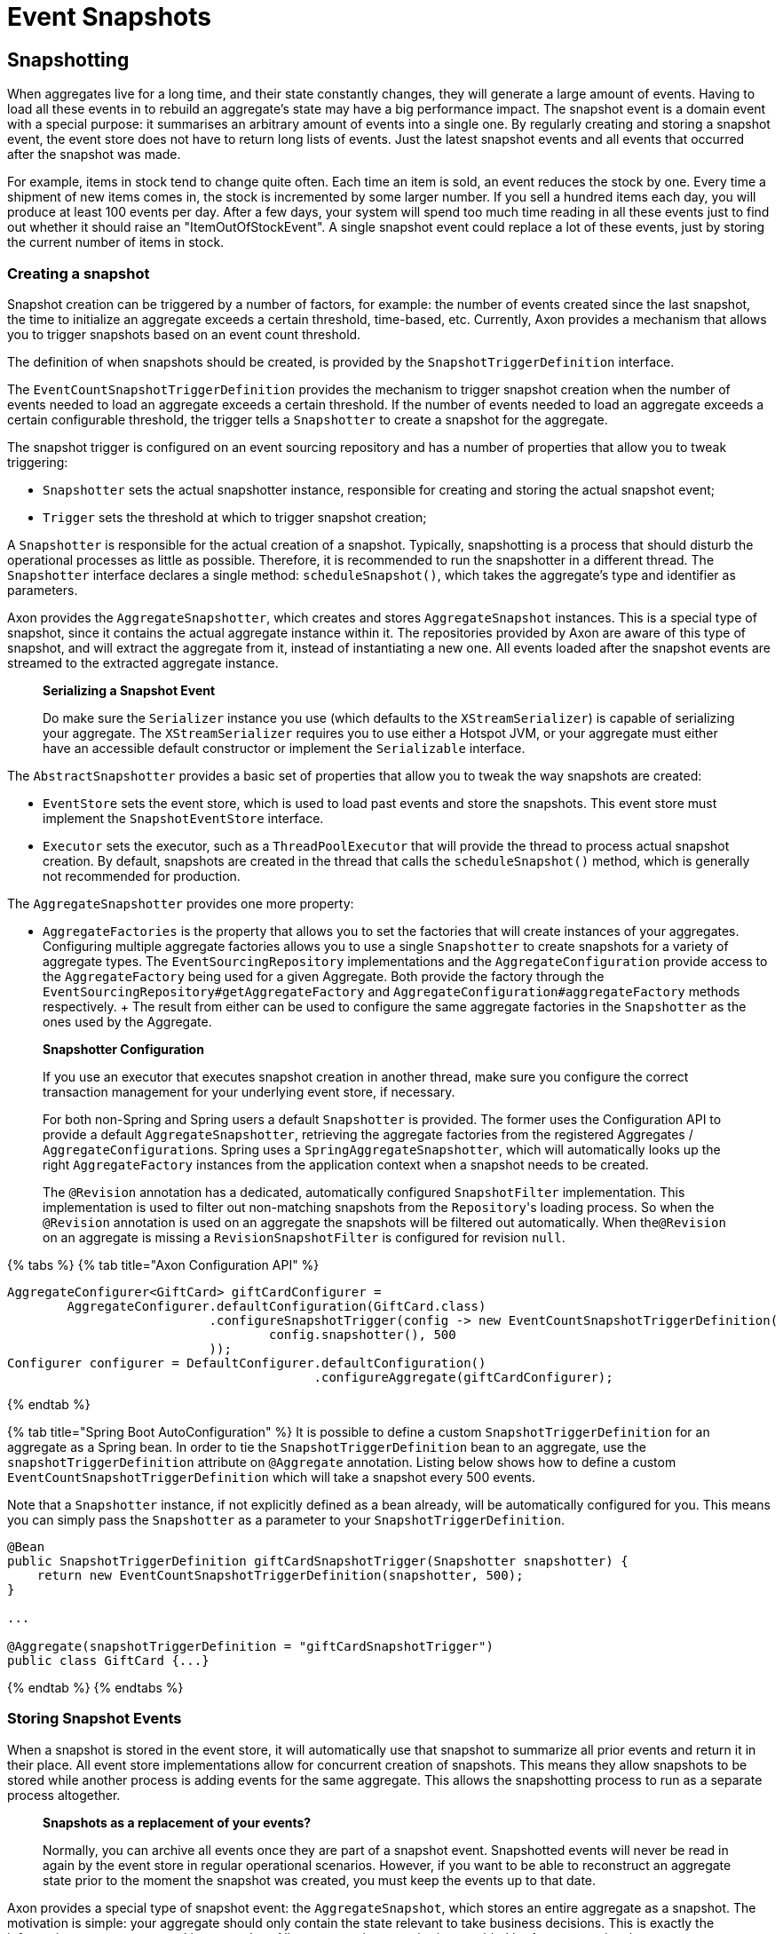 = Event Snapshots

== Snapshotting

When aggregates live for a long time, and their state constantly changes, they will generate a large amount of events.
Having to load all these events in to rebuild an aggregate's state may have a big performance impact.
The snapshot event is a domain event with a special purpose: it summarises an arbitrary amount of events into a single one.
By regularly creating and storing a snapshot event, the event store does not have to return long lists of events.
Just the latest snapshot events and all events that occurred after the snapshot was made.

For example, items in stock tend to change quite often.
Each time an item is sold, an event reduces the stock by one.
Every time a shipment of new items comes in, the stock is incremented by some larger number.
If you sell a hundred items each day, you will produce at least 100 events per day.
After a few days, your system will spend too much time reading in all these events just to find out whether it should raise an "ItemOutOfStockEvent".
A single snapshot event could replace a lot of these events, just by storing the current number of items in stock.

=== Creating a snapshot

Snapshot creation can be triggered by a number of factors, for example: the number of events created since the last snapshot, the time to initialize an aggregate exceeds a certain threshold, time-based, etc.
Currently, Axon provides a mechanism that allows you to trigger snapshots based on an event count threshold.

The definition of when snapshots should be created, is provided by the `SnapshotTriggerDefinition` interface.

The `EventCountSnapshotTriggerDefinition` provides the mechanism to trigger snapshot creation when the number of events needed to load an aggregate exceeds a certain threshold.
If the number of events needed to load an aggregate exceeds a certain configurable threshold, the trigger tells a `Snapshotter` to create a snapshot for the aggregate.

The snapshot trigger is configured on an event sourcing repository and has a number of properties that allow you to tweak triggering:

* `Snapshotter` sets the actual snapshotter instance, responsible for creating and storing the actual snapshot event;
* `Trigger` sets the threshold at which to trigger snapshot creation;

A `Snapshotter` is responsible for the actual creation of a snapshot.
Typically, snapshotting is a process that should disturb the operational processes as little as possible.
Therefore, it is recommended to run the snapshotter in a different thread.
The `Snapshotter` interface declares a single method: `scheduleSnapshot()`, which takes the aggregate's type and identifier as parameters.

Axon provides the `AggregateSnapshotter`, which creates and stores `AggregateSnapshot` instances.
This is a special type of snapshot, since it contains the actual aggregate instance within it.
The repositories provided by Axon are aware of this type of snapshot, and will extract the aggregate from it, instead of instantiating a new one.
All events loaded after the snapshot events are streamed to the extracted aggregate instance.

____
*Serializing a Snapshot Event*

Do make sure the `Serializer` instance you use (which defaults to the `XStreamSerializer`) is capable of serializing your aggregate.
The `XStreamSerializer` requires you to use either a Hotspot JVM, or your aggregate must either have an accessible default constructor or implement the `Serializable` interface.
____

The `AbstractSnapshotter` provides a basic set of properties that allow you to tweak the way snapshots are created:

* `EventStore` sets the event store, which is used to load past events and store the snapshots.
This event store must implement the `SnapshotEventStore` interface.
* `Executor` sets the executor, such as a `ThreadPoolExecutor` that will provide the thread to process actual snapshot creation.
By default, snapshots are created in the thread that calls the `scheduleSnapshot()` method, which is generally not recommended for production.

The `AggregateSnapshotter` provides one more property:

* `AggregateFactories` is the property that allows you to set the factories that will create instances of your aggregates.
Configuring multiple aggregate factories allows you to use a single `Snapshotter` to create snapshots for a variety of aggregate types.
The `EventSourcingRepository` implementations and the `AggregateConfiguration` provide access to the `AggregateFactory` being used for a given Aggregate.
Both provide the factory through the `EventSourcingRepository#getAggregateFactory` and `AggregateConfiguration#aggregateFactory` methods respectively.
+ The result from either can be used to configure the same aggregate factories in the `Snapshotter` as the ones used by the Aggregate.

____
*Snapshotter Configuration*

If you use an executor that executes snapshot creation in another thread, make sure you configure the correct transaction management for your underlying event store, if necessary.

For both non-Spring and Spring users a default `Snapshotter` is provided.
The former uses the Configuration API to provide a default `AggregateSnapshotter`, retrieving the aggregate factories from the registered Aggregates / ``AggregateConfiguration``s.
Spring uses a `SpringAggregateSnapshotter`, which will automatically looks up the right `AggregateFactory` instances from the application context when a snapshot needs to be created.

The `@Revision` annotation has a dedicated, automatically configured `SnapshotFilter` implementation.
This implementation is used to filter out non-matching snapshots from the ``Repository``'s loading process.
So when the `@Revision` annotation is used on an aggregate the snapshots will be filtered out automatically.
When the``@Revision`` on an aggregate is missing a `RevisionSnapshotFilter` is configured for revision `null`.
____

{% tabs %} {% tab title="Axon Configuration API" %}

[,java]
----
AggregateConfigurer<GiftCard> giftCardConfigurer =
        AggregateConfigurer.defaultConfiguration(GiftCard.class)
                           .configureSnapshotTrigger(config -> new EventCountSnapshotTriggerDefinition(
                                   config.snapshotter(), 500
                           ));
Configurer configurer = DefaultConfigurer.defaultConfiguration()
                                         .configureAggregate(giftCardConfigurer);
----

{% endtab %}

{% tab title="Spring Boot AutoConfiguration" %} It is possible to define a custom `SnapshotTriggerDefinition` for an aggregate as a Spring bean.
In order to tie the `SnapshotTriggerDefinition` bean to an aggregate, use the `snapshotTriggerDefinition` attribute on `@Aggregate` annotation.
Listing below shows how to define a custom `EventCountSnapshotTriggerDefinition` which will take a snapshot every 500 events.

Note that a `Snapshotter` instance, if not explicitly defined as a bean already, will be automatically configured for you.
This means you can simply pass the `Snapshotter` as a parameter to your `SnapshotTriggerDefinition`.

[,java]
----
@Bean
public SnapshotTriggerDefinition giftCardSnapshotTrigger(Snapshotter snapshotter) {
    return new EventCountSnapshotTriggerDefinition(snapshotter, 500);
}

...

@Aggregate(snapshotTriggerDefinition = "giftCardSnapshotTrigger")
public class GiftCard {...}
----

{% endtab %} {% endtabs %}

=== Storing Snapshot Events

When a snapshot is stored in the event store, it will automatically use that snapshot to summarize all prior events and return it in their place.
All event store implementations allow for concurrent creation of snapshots.
This means they allow snapshots to be stored while another process is adding events for the same aggregate.
This allows the snapshotting process to run as a separate process altogether.

____
*Snapshots as a replacement of your events?*

Normally, you can archive all events once they are part of a snapshot event.
Snapshotted events will never be read in again by the event store in regular operational scenarios.
However, if you want to be able to reconstruct an aggregate state prior to the moment the snapshot was created, you must keep the events up to that date.
____

Axon provides a special type of snapshot event: the `AggregateSnapshot`, which stores an entire aggregate as a snapshot.
The motivation is simple: your aggregate should only contain the state relevant to take business decisions.
This is exactly the information you want captured in a snapshot.
All event sourcing repositories provided by Axon recognize the `AggregateSnapshot`, and will extract the aggregate from it.
Beware that using this snapshot event requires that the event serialization mechanism needs to be able to serialize the aggregate.

=== Filtering Snapshot Events

When enabling snapshotting, several snapshots would be stored per Aggregate instance in the event store.
At a certain stage, some of these snapshot events are no longer being used by the application as newer versions took their place.
Especially if these snapshot events portray an old format of the aggregate by using the `AggregateSnapshot` event would it be smart to no longer load these.

You could take the stance of dropping all the snapshots which are stored (for a given aggregate type), but this means snapshots will be recreated with a 100% certainty.
It is also possible to filter out snapshot events when reading your Aggregate from the event store.
To that end, a `SnapshotFilter` can be defined per Aggregate type or for the entire `EventStore`.

The `SnapshotFilter` is a functional interface, providing two main operations: `allow(DomainEventData<?)` and `combine(SnapshotFilter)`.
The former provides the `DomainEventData` which reflects the snapshot events.
The latter allows combining several ``SnapshotFilter``s together.

The following snippets show how to configure a `SnapshotFilter`:

{% tabs %} {% tab title="Axon Configuration API" %}

[,java]
----
SnapshotFilter giftCardSnapshotFilter = snapshotData -> /* allow or disallow this snapshotData */;

AggregateConfigurer<GiftCard> giftCardConfigurer =
        AggregateConfigurer.defaultConfiguration(GiftCard.class)
                           .configureSnapshotFilter(config -> giftCardSnapshotFilter);
Configurer configurer = DefaultConfigurer.defaultConfiguration()
                                         .configureAggregate(giftCardConfigurer);
----

{% endtab %}

{% tab title="Spring Boot AutoConfiguration" %} It is possible to define a custom `SnapshotFilter` for an aggregate as a Spring bean.
In order to tie the `SnapshotFilter` bean to an aggregate, use the `snapshotFilter` attribute on `@Aggregate` annotation.

[,java]
----
@Bean
public SnapshotFilter giftCardSnapshotFilter() {
    return snapshotData -> /* allow or disallow this snapshotData */;
}

...

@Aggregate(snapshotFilter = "giftCardSnapshotFilter")
public class GiftCard {...}
----

{% endtab %} {% endtabs %}

The above snippet would be feasible to follow _if_ fine-grained control is required when filtering snapshots from the store.
For example, when your snapshots are not based on the Aggregate class (which is the default).
When this is not required, you can base yourself on the default `SnapshotFilter` - the `RevisionSnapshotFilter`.

To configure this `SnapshotFilter`, all you have to do is use the `@Revision` annotation on your Aggregate class.
In doing so, the `RevisionSnapshotFilter` is set, filtering non-matching snapshots from the ``Repository``'s loading process, based on the value maintained within the `@Revision` annotation.

Through this, with every new production deployment of your application that adjusts the Aggregate state, you would only have to adjust the revision value in the annotation.
Check out the following example for how to set this up:

[,java]
----
// "1" is an example revision value.
// You're free to choose whatever value that fits your application's versioning scheme.
@Revision("1")
public class GiftCard {
    // Omitted aggregate internals for simplicity.
}
----

=== Initializing an Aggregate based on a Snapshot Event

A snapshot event is an event like any other.
That means a snapshot event is handled just like any other domain event.
When using annotations to demarcate event handlers (`@EventHandler`), you can annotate a method that initializes full aggregate state based on a snapshot event.
The code sample below shows how snapshot events are treated like any other domain event within the aggregate.

[,java]
----
public class MyAggregate extends AbstractAnnotatedAggregateRoot {

    // ...

    @EventHandler
    protected void handleSomeStateChangeEvent(MyDomainEvent event) {
        // ...
    }

    @EventHandler
    protected void applySnapshot(MySnapshotEvent event) {
        // the snapshot event should contain all relevant state
        this.someState = event.someState;
        this.otherState = event.otherState;
    }
}
----

There is one type of snapshot event that is treated differently: the `AggregateSnapshot`.
This type of snapshot event contains the actual aggregate.
The aggregate factory recognizes this type of event and extracts the aggregate from the snapshot.
Then, all other events are re-applied to the extracted snapshot.
That means aggregates never need to be able to deal with `AggregateSnapshot` instances themselves.

== Caching

A well-designed command handling module should pose no problems when implementing caching.
Especially when using event sourcing, loading an aggregate from an Event Store can be an expensive operation.
With a properly configured cache in place, loading an aggregate can be converted into a pure in-memory process.

To that end, Axon allows the configuration of a `Cache` object.
The framework currently provides several implementations to choose from:

* `WeakReferenceCache` - An in-memory cache solution.
In most scenarios, this is a good start.
* `EhCacheAdapter` - An `AbstractCacheAdapter`, wrapping https://www.ehcache.org/[EhCache] into a usable solution for Axon.
* `JCacheAdapter` - An `AbstractCacheAdapter`, wrapping https://www.javadoc.io/doc/javax.cache/cache-api/1.0.0/index.html[JCache] into a usable solution for Axon.
* `AbstractCacheAdapter` - Abstract implementation towards supporting Axon's `Cache` API.
Helpful in writing an adapter for a cache implementation that Axon does not support out of the box.

Before configuring a `Cache`, please consider the following guidelines.
They will help you get the most out of your caching solution:

* *Make sure the unit of work never needs to perform a rollback for functional reasons.* A rollback means that an aggregate has reached an invalid state.
Axon will automatically invalidate the cache entries involved.
The following request will force the aggregate to be reconstructed from its events.
If you use exceptions as a potential (functional) return value, you can configure a `RollbackConfiguration` on your command bus.
By default, the configuration will roll back the unit of work on unchecked exceptions for command handlers and on all exceptions for event handlers.
* *All commands for a single aggregate must arrive on the machine with the aggregate in its cache.* This requirement means that commands should be consistently routed to the same machine for as long as that machine is "healthy." Routing commands consistently prevents the cache from going stale.
A hit on a stale cache will cause a command to be executed and fail when events are stored in the event store.
By default, Axon's distributed command bus components will use consistent hashing to route commands.
* *Configure a sensible time to live / time to idle.* By default, caches tend to have a relatively short time to live, a matter of minutes.
For a command handling component with consistent routing, a longer time-to-idle and time-to-live is usually better.
This setting prevents the need to re-initialize an aggregate based on its events because its cache entry expired.
The time-to-live of your cache should match the expected lifetime of your aggregate.
* *Cache data in-memory.* For proper optimization, caches should keep data in-memory (and preferably on-heap) for best performance.
This approach prevents the need to (re)serialize aggregates when storing to disk and even off-heap.

To configure a cache for your Aggregates, consider the following snippet:

{% tabs %} {% tab title="Axon Configuration API" %}

[,java]
----
public class AxonConfig {
    // omitting other configuration methods...
    public void configureAggregateWithCache(Configurer configurer) {
        AggregateConfigurer<GiftCard> giftCardConfigurer =
                AggregateConfigurer.defaultConfiguration(GiftCard.class)
                                   .configureCache(config -> new WeakReferenceCache());

        configurer.configureAggregate(giftCardConfigurer);
    }
}
----

{% endtab %}

{% tab title="Spring Boot AutoConfiguration" %} The `Aggregate` annotation allows specification of the cache bean:

[,java]
----
@Aggregate(cache = "giftCardCache")
public class GiftCard {
    // state, command handlers and event sourcing handlers...
}
----

This approach does require the bean name to be present in the Application Context of course:

[,java]
----
@Configuration
public class AxonConfig {
    // omitting other configuration methods...
    @Bean
    public Cache giftCardCache() {
        return new WeakReferenceCache();
    }
}
----

{% endtab %} {% endtabs %}
